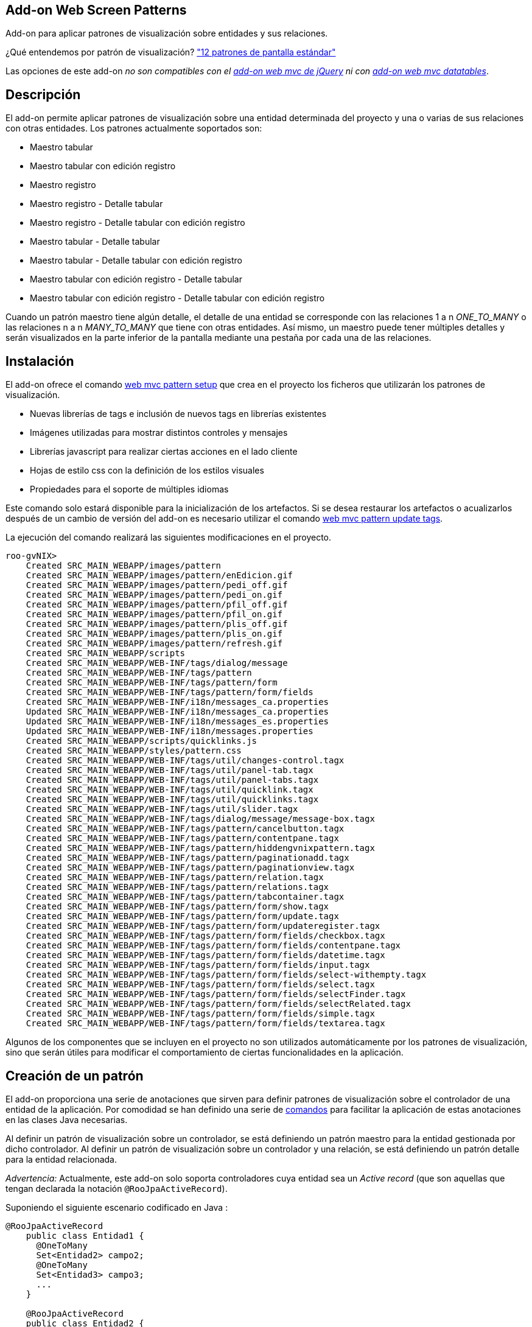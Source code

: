 Add-on Web Screen Patterns
--------------------------

Add-on para aplicar patrones de visualización sobre entidades y sus
relaciones.

¿Qué entendemos por patrón de visualización?
http://designingwebinterfaces.com/designing-web-interfaces-12-screen-patterns["12
patrones de pantalla estándar"]

Las opciones de este add-on _no son compatibles con el
link:#addon-web-mvc_jquery[add-on web mvc de jQuery] ni con
link:#addon-web-mvc-datatables[add-on web mvc datatables]_.

Descripción
-----------

El add-on permite aplicar patrones de visualización sobre una entidad
determinada del proyecto y una o varias de sus relaciones con otras
entidades. Los patrones actualmente soportados son:

* Maestro tabular
* Maestro tabular con edición registro
* Maestro registro
* Maestro registro - Detalle tabular
* Maestro registro - Detalle tabular con edición registro
* Maestro tabular - Detalle tabular
* Maestro tabular - Detalle tabular con edición registro
* Maestro tabular con edición registro - Detalle tabular
* Maestro tabular con edición registro - Detalle tabular con edición
registro

Cuando un patrón maestro tiene algún detalle, el detalle de una entidad
se corresponde con las relaciones 1 a n _ONE_TO_MANY_ o las relaciones n
a n _MANY_TO_MANY_ que tiene con otras entidades. Así mismo, un maestro
puede tener múltiples detalles y serán visualizados en la parte inferior
de la pantalla mediante una pestaña por cada una de las relaciones.

Instalación
-----------

El add-on ofrece el comando
link:#apendice-comandos_addon-web_mvc_pattern_setup[web mvc pattern
setup] que crea en el proyecto los ficheros que utilizarán los patrones
de visualización.

* Nuevas librerías de tags e inclusión de nuevos tags en librerías
existentes
* Imágenes utilizadas para mostrar distintos controles y mensajes
* Librerías javascript para realizar ciertas acciones en el lado cliente
* Hojas de estilo css con la definición de los estilos visuales
* Propiedades para el soporte de múltiples idiomas

Este comando solo estará disponible para la inicialización de los
artefactos. Si se desea restaurar los artefactos o acualizarlos después
de un cambio de versión del add-on es necesario utilizar el comando
link:#apendice-comandos_addon-web_mvc_pattern_update_tags[web mvc
pattern update tags].

La ejecución del comando realizará las siguientes modificaciones en el
proyecto.

----------------------------------------------------------------------------------
roo-gvNIX> 
    Created SRC_MAIN_WEBAPP/images/pattern
    Created SRC_MAIN_WEBAPP/images/pattern/enEdicion.gif
    Created SRC_MAIN_WEBAPP/images/pattern/pedi_off.gif
    Created SRC_MAIN_WEBAPP/images/pattern/pedi_on.gif
    Created SRC_MAIN_WEBAPP/images/pattern/pfil_off.gif
    Created SRC_MAIN_WEBAPP/images/pattern/pfil_on.gif
    Created SRC_MAIN_WEBAPP/images/pattern/plis_off.gif
    Created SRC_MAIN_WEBAPP/images/pattern/plis_on.gif
    Created SRC_MAIN_WEBAPP/images/pattern/refresh.gif
    Created SRC_MAIN_WEBAPP/scripts
    Created SRC_MAIN_WEBAPP/WEB-INF/tags/dialog/message
    Created SRC_MAIN_WEBAPP/WEB-INF/tags/pattern
    Created SRC_MAIN_WEBAPP/WEB-INF/tags/pattern/form
    Created SRC_MAIN_WEBAPP/WEB-INF/tags/pattern/form/fields
    Created SRC_MAIN_WEBAPP/WEB-INF/i18n/messages_ca.properties
    Updated SRC_MAIN_WEBAPP/WEB-INF/i18n/messages_ca.properties
    Updated SRC_MAIN_WEBAPP/WEB-INF/i18n/messages_es.properties
    Updated SRC_MAIN_WEBAPP/WEB-INF/i18n/messages.properties
    Created SRC_MAIN_WEBAPP/scripts/quicklinks.js
    Created SRC_MAIN_WEBAPP/styles/pattern.css
    Created SRC_MAIN_WEBAPP/WEB-INF/tags/util/changes-control.tagx
    Created SRC_MAIN_WEBAPP/WEB-INF/tags/util/panel-tab.tagx
    Created SRC_MAIN_WEBAPP/WEB-INF/tags/util/panel-tabs.tagx
    Created SRC_MAIN_WEBAPP/WEB-INF/tags/util/quicklink.tagx
    Created SRC_MAIN_WEBAPP/WEB-INF/tags/util/quicklinks.tagx
    Created SRC_MAIN_WEBAPP/WEB-INF/tags/util/slider.tagx
    Created SRC_MAIN_WEBAPP/WEB-INF/tags/dialog/message/message-box.tagx
    Created SRC_MAIN_WEBAPP/WEB-INF/tags/pattern/cancelbutton.tagx
    Created SRC_MAIN_WEBAPP/WEB-INF/tags/pattern/contentpane.tagx
    Created SRC_MAIN_WEBAPP/WEB-INF/tags/pattern/hiddengvnixpattern.tagx
    Created SRC_MAIN_WEBAPP/WEB-INF/tags/pattern/paginationadd.tagx
    Created SRC_MAIN_WEBAPP/WEB-INF/tags/pattern/paginationview.tagx
    Created SRC_MAIN_WEBAPP/WEB-INF/tags/pattern/relation.tagx
    Created SRC_MAIN_WEBAPP/WEB-INF/tags/pattern/relations.tagx
    Created SRC_MAIN_WEBAPP/WEB-INF/tags/pattern/tabcontainer.tagx
    Created SRC_MAIN_WEBAPP/WEB-INF/tags/pattern/form/show.tagx
    Created SRC_MAIN_WEBAPP/WEB-INF/tags/pattern/form/update.tagx
    Created SRC_MAIN_WEBAPP/WEB-INF/tags/pattern/form/updateregister.tagx
    Created SRC_MAIN_WEBAPP/WEB-INF/tags/pattern/form/fields/checkbox.tagx
    Created SRC_MAIN_WEBAPP/WEB-INF/tags/pattern/form/fields/contentpane.tagx
    Created SRC_MAIN_WEBAPP/WEB-INF/tags/pattern/form/fields/datetime.tagx
    Created SRC_MAIN_WEBAPP/WEB-INF/tags/pattern/form/fields/input.tagx
    Created SRC_MAIN_WEBAPP/WEB-INF/tags/pattern/form/fields/select-withempty.tagx
    Created SRC_MAIN_WEBAPP/WEB-INF/tags/pattern/form/fields/select.tagx
    Created SRC_MAIN_WEBAPP/WEB-INF/tags/pattern/form/fields/selectFinder.tagx
    Created SRC_MAIN_WEBAPP/WEB-INF/tags/pattern/form/fields/selectRelated.tagx
    Created SRC_MAIN_WEBAPP/WEB-INF/tags/pattern/form/fields/simple.tagx
    Created SRC_MAIN_WEBAPP/WEB-INF/tags/pattern/form/fields/textarea.tagx
----------------------------------------------------------------------------------

Algunos de los componentes que se incluyen en el proyecto no son
utilizados automáticamente por los patrones de visualización, sino que
serán útiles para modificar el comportamiento de ciertas funcionalidades
en la aplicación.

Creación de un patrón
---------------------

El add-on proporciona una serie de anotaciones que sirven para definir
patrones de visualización sobre el controlador de una entidad de la
aplicación. Por comodidad se han definido una serie de
link:#apendice-comandos_web-relation-styles[comandos] para facilitar la
aplicación de estas anotaciones en las clases Java necesarias.

Al definir un patrón de visualización sobre un controlador, se está
definiendo un patrón maestro para la entidad gestionada por dicho
controlador. Al definir un patrón de visualización sobre un controlador
y una relación, se está definiendo un patrón detalle para la entidad
relacionada.

_Advertencia:_ Actualmente, este add-on solo soporta controladores cuya
entidad sea un _Active record_ (que son aquellas que tengan declarada la
notación `@RooJpaActiveRecord`).

Suponiendo el siguiente escenario codificado en Java :

---------------------------
@RooJpaActiveRecord
    public class Entidad1 {
      @OneToMany
      Set<Entidad2> campo2;
      @OneToMany
      Set<Entidad3> campo3;
      ...
    }

    @RooJpaActiveRecord
    public class Entidad2 {
      ...
    }
---------------------------

El código anterior declara una _Entidad1_ que tiene un _campo2_ que
define a su vez una relación 1 a n con la _Entidad2_, lo mismo con la
relación definida en el _campo3_. La _Entidad1_ está expuesta mediante
el _Controlador1_, a su vez la _Entidad2_ lo está mediante el
_Controlador2_.

----------------------------------------------------------
@RooWebScaffold(..., formBakingObject=Entidad1.class)
    @Controller
    public class Controlador1 {
      ...
    }

    @RooWebScaffold(..., formBackingObject=Entidad2.class)
    @Controller
    public class Controlador2 {
      ...
    }
    
----------------------------------------------------------

Creación de un patrón maestro
~~~~~~~~~~~~~~~~~~~~~~~~~~~~~

Mediante el commando
link:#apendice-comandos_addon-web_mvc_pattern_master[web mvc pattern
master] es posible definir un patrón de visualización maestro sobre el
controlador de cualquier entidad. Al usar el comando, además de añadir
la anotación _@GvNIXPattern_ al controlador elegido, se instalarán /
crearán / modificarán los componentes Spring MVC necesarios (diferentes
archivos tagx, jspx, imágenes, javascript, ...) y se generarán los
aspectos Java apropiados para lograr visualizar el patrón elegido.

image:images/tabular.png[Patrón maestro]

Creación de un patrón detalle
~~~~~~~~~~~~~~~~~~~~~~~~~~~~~

El comando
link:#apendice-comandos_addon-web_mvc_relation_pattern_detail[web mvc
pattern detail] permite definir el formato de visualización del detalle
de una entidad dado su controlador, esto es, como se visualizarán las
entidades relacionadas al visualizar la entidad maestra. Notar que el
comando se aplica sobre un campo, una relación, determinada de la
entidad maestra (en el ejemplo propuesto, se aplicaría el comando una
vez sobre _campo2_ y opcionalmente otra vez sobre _campo3_). Este
comando también instala / crea / modifica componentes Spring MVC, añade
la anotación _@GvNIXRelationsPattern_ en el controlador de la entidad
maestra y añade la anotación _@GvNIXRelatedPattern_ sobre el controlador
de la entidad detalle. Estas anotaciones harán que se genere, en caso
necesario, los aspectos Java que hacen posible la visualización del
patrón seleccionado.

Para aplicar un patrón detalle sobre un controlador, es necesario
definir previamente un patrón maestro sobre el mismo controlador. Es
decir, el controlador debe tener definida la anotación _@GvNIXPattern_.

image:images/master-detail.png[Patrón maestro con un detalle]

Tipos de patrones
-----------------

Tabular
~~~~~~~

Este patrón se identifica mediante el código _tabular_.

El patrón tabular define una visualización de varios registros
simultaneos con la posibilidad de desplazarse a lo largo de todos los
registros existentes mediante paginación.

image:images/tabular.png[Tabular]

Las operaciones de creación, actualización y borrado en este formato de
visualización se pueden realizar sobre varios registros de forma
simultánea. Estas operaciones se realizarán de forma transaccional, con
lo que el fallo de una operación sobre un registro provocaría que todo
el proceso fallase y todos los registros involucrados en la operación
permanecerían inalterados.

El Add-on Web Screen Pattern, genera los componentes necesarios para
mostrar una entidad en formato tabular. Por defecto, la jspx asociada a
este patrón utiliza el componente _<form:update/>_ de la librería de
tags _/pattern/form_.

Este formato de visualización por defecto muestra y habilita el campo
que representa el identificador de la entidad en el formulario de
creación y actualización. En ocasiones esto puede ser útil en entidades
en las que el identificador haya de ser establecida a mano por el
usuario. Otras veces, en cambio, se desea que el identificador sea
generado automáticamente. El tagx _<form:update/>_ dispone de un
atributo *idDisabled* que establecido con el valor _true_, deshabilita
el campo en los formularios de forma que el usuario no puede establecer
ningún valor en este campo para evitar confusiones, pues será el
proveedor de persistencia el que se ocupe de establecer el valor de este
campo usando la generación automática de identificadores. También se
espera que el campo identificador de la entidad sea el campo con nombre
_id_, si por algún motivo no fuese el caso, se puede indicar el campo
que hace las veces de identificador mediante el atributo *idField*.

Otro atributo con el que cuenta el tagx de update es el atributo
*finder* cuyo valor indica un buscador al que se podrá acceder mediante
la _pestaña lupa_ que se muestra a la derecha de la caja principal de la
vista del patrón tabular.

Este componente acepta, entre otros, algunos atributos interesantes:

* _list = true|false_ indica si se desea mostrar una pestaña con la
imagen de una tabla en la parte derecha de la pantalla que permite
acceder a este patrón. Es útil para volver a este patrón si en la misma
pantalla se permite visualizar la misma información con distintos
patrones o tiene un buscador asociado. Por defecto, su valor será
_true_.
* _createLink = true|false_ booleano que indica si se debe permitir la
creación de nuevos registros desde el patrón.
* _updateLink = true|false_ booleano que indica si se debe permitir la
actualización de registros existentes desde el patrón.
* _deleteLink = true|false_ booleano que indica si se debe permitir el
borrado de registros existentes desde el patrón.
* _resetLink = true|false_ booleano que indica si se debe permitir
refrescar la lista de registros existentes en el patrón.
* _checkSelect = true|false_ booleano que indica si se debe mostrar un
campo de selección a la izquierda de cada uno de los registros del
patrón para marcar uno o varios de ellos.
* _finder = NombreBuscador_ si está establecido, se mostrará una pestaña
con la imagen de una lupa en la parte derecha de la pantalla que permite
acceder al buscador indicado en el valor del atributo. Es útil para
realizar un filtrado de los datos que se están mostrando en el patrón.
Por defecto, no tiene valor alguno y por lo tanto no mostrará la
pestaña. Por ejemplo, _finder="ByOwner"_.
* _idRender = true|false_ booleano que indica si el campo identificador
se debe ver en pantalla.
* _idDisabled = true|false_ booleano que indica si el campo
identificador debe estar desactivado, es decir, el usuario no debe poder
modificarlo.
* _roles = ListaRoles_ Lista separada por comas con los roles que tienen
permiso para realizar las operaciones de creación, actualización,
borrado y refresco de los registros del patrón. Este atributo solo es
útil si se encuentra aplicada la seguridad, por ejemplo mediante el
link:#addon-cit-security[add-on CIT Security] o el add-on Typical
security.

Tabular con edición registro
~~~~~~~~~~~~~~~~~~~~~~~~~~~~

Este patrón se identifica mediante el código _tabular_edit_register_.

El patrón tabular define una visualización de varios registros
simultaneos con la posibilidad de desplazarse a lo largo de todos los
registros existentes mediante paginación.

image:images/tabular.png[Tabular]

Las operaciones de creación, actualización y borrado en este formato de
visualización se realizan sobre un único registro seleccionado de la
lista tabular y se realiza en una página nueva en formato registro.

image:images/edit.png[Edición]

El Add-on Web Screen Pattern, genera los componentes necesarios para
mostrar una entidad en formato tabular con edición registro. Por
defecto, la jspx asociada a este patrón utiliza el componente
_<form:updateregister/>_ de la librería de tags _/pattern/form_.

Este formato de visualización por defecto muestra el campo que
representa el identificador. En ocasiones esto puede ser útil en
entidades en las que el identificador se quiera visualizar. Otras veces,
en cambio, se desea que el identificador permanezca oculto. El tagx
_<form:updateregister/>_ dispone de un atributo *idRender* que
establecido con el valor _false_, oculta el campo. También se espera que
el campo identificador de la entidad sea el campo con nombre _id_, si
por algún motivo no fuese el caso, se puede indicar el campo que hace
las veces de identificador mediante el atributo *idField*.

Otro atributo con el que cuenta el tagx de updateregister es el atributo
*finder* cuyo valor indica un buscador al que se podrá acceder mediante
la _pestaña lupa_ que se muestra a la derecha de la caja principal de la
vista del patrón tabular.

Este componente acepta, entre otros, algunos atributos interesantes:

* _list = true|false_ indica si se desea mostrar una pestaña con la
imagen de una tabla en la parte derecha de la pantalla que permite
acceder a este patrón. Es útil para volver a este patrón si en la misma
pantalla se permite visualizar la misma información con distintos
patrones o tiene un buscador asociado. Por defecto, su valor será
_true_.
* _createLink = true|false_ booleano que indica si se debe permitir la
creación de nuevos registros desde el patrón.
* _updateLink = true|false_ booleano que indica si se debe permitir la
actualización de registros existentes desde el patrón.
* _deleteLink = true|false_ booleano que indica si se debe permitir el
borrado de registros existentes desde el patrón.
* _resetLink = true|false_ booleano que indica si se debe permitir
refrescar la lista de registros existentes en el patrón.
* _checkSelect = true|false_ booleano que indica si se debe mostrar un
campo de selección a la izquierda de cada uno de los registros del
patrón para marcar alguno de ellos.
* _finder = NombreBuscador_ si está establecido, se mostrará una pestaña
con la imagen de una lupa en la parte derecha de la pantalla que permite
acceder al buscador indicado en el valor del atributo. Es útil para
realizar un filtrado de los datos que se están mostrando en el patrón.
Por defecto, no tiene valor alguno y por lo tanto no mostrará la
pestaña. Por ejemplo, _finder="ByOwner"_.
* _idRender = true|false_ booleano que indica si el campo identificador
se debe ver en pantalla.
* _roles = ListaRoles_ Lista separada por comas con los roles que tienen
permiso para realizar las operaciones de creación, actualización,
borrado y refresco de los registros del patrón. Este atributo solo es
útil si se encuentra aplicada la seguridad, por ejemplo mediante el
link:#addon-cit-security[add-on CIT Security] o el add-on Typical
security.

Registro
~~~~~~~~

Este patrón se identifica mediante el código _register_.

Este patrón realiza la visualización de un único registro pero con la
posibilidad de avanzar, mediante paginación de uno en uno, entre todos
los registros existentes.

image:images/register.png[Registro]

La generación automática de código de este patrón posiciona los campos
de la entidad unos debajo de otros. A parte de generar la jspx propia
del patrón, también modifica las jspx _create, update y show_ de la
entidad. En todas estas jspx los campos de la entidad se incrustan
dentro de elementos HTML de tipo lista
_<ul><li>campo_entidad</li></ul>_. Con esto se permite personalizar la
posición de cada uno de los campos de la entidad en estas jspx moviendo
los elementos _<li>campo_entidad</li>_ dentro de otros elementos _<ul/>_
de forma que los campos se mostrarán en columnas. El CSS de la
aplicación está preparado para ello.

Por ejemplo, para el siguiente código extraído de _show.jspx_:

-----------------------------------------------------------------------------------
<ul class="formInline" id="ul_com_springsource_petclinic_domain_Pet_name">
  <li class="size120" id="li_com_springsource_petclinic_domain_Pet_name">
    <field:input field="name" id="c_com_springsource_petclinic_domain_Pet_name"
            min="1" required="true" z="ZY+k75JeSo9RmejYZRFNIvs2aBg="/>
  </li>
</ul>
<ul class="formInline" id="ul_com_springsource_petclinic_domain_Pet_weight">
  <li class="size120" id="li_com_springsource_petclinic_domain_Pet_weight">
    <field:input field="weight" id="c_com_springsource_petclinic_domain_Pet_weight"
            min="0" required="true" validationMessageCode="field_invalid_number"
            z="cOD5zE/z7gy+RZu5kVSPuxCa+/I="/>
  </li>
</ul>
-----------------------------------------------------------------------------------

donde los campos _name_ y _weight_ se visualizan uno debajo de otro, se
puede modificar por:

-----------------------------------------------------------------------------------
<ul class="formInline" id="ul_com_springsource_petclinic_domain_Pet_name">
  <li class="size120" id="li_com_springsource_petclinic_domain_Pet_name">
    <field:input field="name" id="c_com_springsource_petclinic_domain_Pet_name"
            min="1" required="true" z="ZY+k75JeSo9RmejYZRFNIvs2aBg="/>
  </li>
  <li class="size120" id="li_com_springsource_petclinic_domain_Pet_weight">
    <field:input field="weight" id="c_com_springsource_petclinic_domain_Pet_weight"
            min="0" required="true" validationMessageCode="field_invalid_number"
            z="cOD5zE/z7gy+RZu5kVSPuxCa+/I="/>
  </li>
</ul>
-----------------------------------------------------------------------------------

donde los campos _name_ y _weight_ se visualizan uno junto al otro en la
misma fila.

La jspx propia del patrón registro usa el componente _show.tagx_ de la
librería de tags_pattern_.

-------------------------------------------------------------------------------------
<page:show id="ps_com_springsource_petclinic_domain_Pet" object="${pet}" path="/pets"
            z="FrMAP8iVoUnyo/I+XWaK7GumSjc=">
-------------------------------------------------------------------------------------

Este componente acepta algunos atributos interesantes:

* _list = true|false_ indica si se desea mostrar un icono que da acceso
mediante un enlace a la vista list de la Entidad.
* _create = true|false_ indica si se desea mostrar el icono que da
acceso al formulario de creación de un nuevo registro.
* _update = true|false_ indica si se desea mostrar el icono que enlaza
con el formulario de edición del registro visualizado.
* _delete = true|false_ indica si se desea habilitar el borrado de
registros desde esta vista.
* _finder = NombreBuscador_ (ejemplo _finder="ByOwner"_) si está
establecido, en la vista del patrón registro se mostrará un enlace que
llevará al buscador indicado por el valor del atributo. Este enlace se
representa mediante una _pestaña con una lupa_, a la derecha de la caja
principal de la vista del patrón.
* _roles = ListaRoles_ Lista separada por comas con los roles que tienen
permiso para realizar las operaciones de creación, actualización,
borrado y refresco de los registros del patrón. Este atributo solo es
útil si se encuentra aplicada la seguridad, por ejemplo mediante el
link:#addon-cit-security[add-on CIT Security] o el add-on Typical
security.
